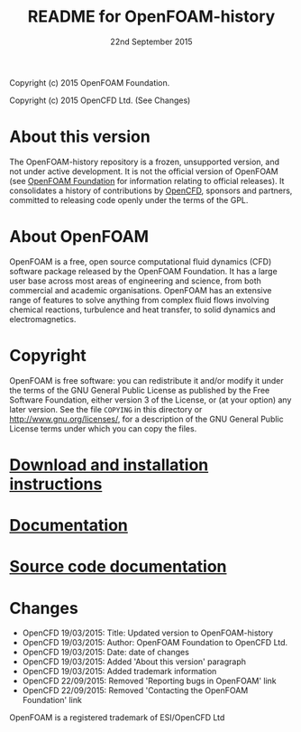 #                            -*- mode: org; -*-
#
#+TITLE:                README for OpenFOAM-history
#+AUTHOR:                      OpenCFD Ltd.
#+DATE:                      22nd September 2015
#+LINK:                  http://www.openfoam.com
#+OPTIONS: author:nil ^:{} toc:nil
Copyright (c) 2015 OpenFOAM Foundation.

Copyright (c) 2015 OpenCFD Ltd. (See Changes)

* About this version
  The OpenFOAM-history repository is a frozen, unsupported version, and not
  under active development.  It is not the official version of OpenFOAM (see
  [[http://www.OpenFOAM.org][OpenFOAM Foundation]] for information relating to official releases).
  It consolidates a history of contributions by
  [[http://www.OpenFOAM.com][OpenCFD]], sponsors and partners,
  committed to releasing code openly under the terms of the GPL.

* About OpenFOAM
  OpenFOAM is a free, open source computational fluid dynamics (CFD) software
  package released by the OpenFOAM Foundation. It has a large user base across
  most areas of engineering and science, from both commercial and academic
  organisations. OpenFOAM has an extensive range of features to solve anything
  from complex fluid flows involving chemical reactions, turbulence and heat
  transfer, to solid dynamics and electromagnetics.

* Copyright
  OpenFOAM is free software: you can redistribute it and/or modify it under the
  terms of the GNU General Public License as published by the Free Software
  Foundation, either version 3 of the License, or (at your option) any later
  version.  See the file =COPYING= in this directory or
  [[http://www.gnu.org/licenses/]], for a description of the GNU General Public
  License terms under which you can copy the files.

* [[http://www.OpenFOAM.org/git.php][Download and installation instructions]]
* [[http://www.OpenFOAM.org/docs][Documentation]]
* [[http://OpenFOAM.github.io/Documentation-dev/html][Source code documentation]]
* Changes
  - OpenCFD 19/03/2015: Title: Updated version to OpenFOAM-history
  - OpenCFD 19/03/2015: Author: OpenFOAM Foundation to OpenCFD Ltd.
  - OpenCFD 19/03/2015: Date: date of changes
  - OpenCFD 19/03/2015: Added 'About this version' paragraph
  - OpenCFD 19/03/2015: Added trademark information
  - OpenCFD 22/09/2015: Removed 'Reporting bugs in OpenFOAM' link
  - OpenCFD 22/09/2015: Removed 'Contacting the OpenFOAM Foundation' link


OpenFOAM is a registered trademark of ESI/OpenCFD Ltd
